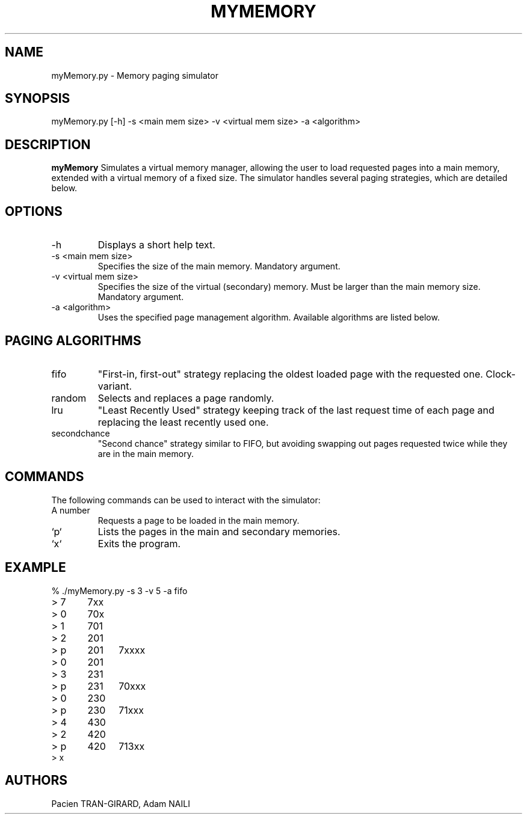 .TH MYMEMORY 1 "APRIL 2018" UPEM "myMemory manual"
.SH NAME
myMemory.py \- Memory paging simulator
.SH SYNOPSIS
myMemory.py [-h] -s <main mem size> -v <virtual mem size> -a <algorithm>
.SH DESCRIPTION
.B myMemory
Simulates a virtual memory manager, allowing the user to load requested pages into a main memory, extended with a virtual memory of a fixed size. The simulator handles several paging strategies, which are detailed below.
.SH OPTIONS
.IP -h
Displays a short help text.
.IP "-s <main mem size>"
Specifies the size of the main memory. Mandatory argument.
.IP "-v <virtual mem size>"
Specifies the size of the virtual (secondary) memory. Must be larger than the main memory size. Mandatory argument.
.IP "-a <algorithm>"
Uses the specified page management algorithm. Available algorithms are listed below.
.SH PAGING ALGORITHMS
.IP fifo
"First-in, first-out" strategy replacing the oldest loaded page with the requested one. Clock-variant.
.IP random
Selects and replaces a page randomly.
.IP lru
"Least Recently Used" strategy keeping track of the last request time of each page and replacing the least recently used one.
.IP secondchance
"Second chance" strategy similar to FIFO, but avoiding swapping out pages requested twice while they are in the main memory.
.SH COMMANDS
The following commands can be used to interact with the simulator:
.IP "A number"
Requests a page to be loaded in the main memory.
.IP `p`
Lists the pages in the main and secondary memories.
.IP `x`
Exits the program.
.SH EXAMPLE
.nf
% ./myMemory.py -s 3 -v 5 -a fifo
> 7	7xx
> 0	70x
> 1	701
> 2	201
> p	201	7xxxx
> 0	201
> 3	231
> p	231	70xxx
> 0	230
> p	230	71xxx
> 4	430
> 2	420
> p	420	713xx
> x
.fi
.SH AUTHORS
Pacien TRAN-GIRARD,
Adam NAILI

